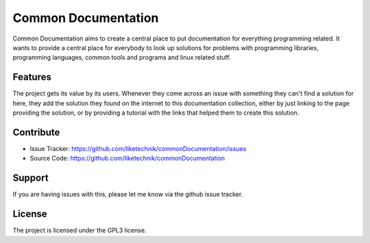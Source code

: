 Common Documentation
====================

Common Documentation aims to create a central place to put documentation for everything programming related. It wants to provide a central place for everybody to 
look up solutions for problems with programming libraries, programming languages, common tools and programs and linux related stuff.

Features
--------

The project gets its value by its users. Whenever they come across an issue with something they can't find a solution for here, they add the solution they found on the internet to
this documentation collection, either by just linking to the page providing the solution, or by providing a tutorial with the links that helped them to create this solution.

Contribute
----------

- Issue Tracker: https://github.com/liketechnik/commonDocumentation/issues
- Source Code: https://github.com/liketechnik/commonDocumentation

Support
-------

If you are having issues with this, please let me know via the github issue tracker.

License
-------

The project is licensed under the GPL3 license.
